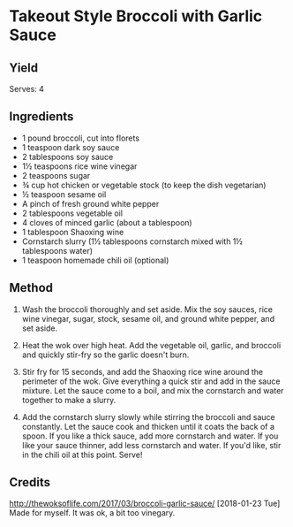 #+STARTUP: showeverything
* Takeout Style Broccoli with Garlic Sauce
** Yield
Serves: 4

** Ingredients
- 1 pound broccoli, cut into florets
- 1 teaspoon dark soy sauce
- 2 tablespoons soy sauce
- 1½ teaspoons rice wine vinegar
- 2 teaspoons sugar
- ¾ cup hot chicken or vegetable stock (to keep the dish vegetarian)
- ½ teaspoon sesame oil
- A pinch of fresh ground white pepper
- 2 tablespoons vegetable oil
- 4 cloves of minced garlic (about a tablespoon)
- 1 tablespoon Shaoxing wine
- Cornstarch slurry (1½ tablespoons cornstarch mixed with 1½ tablespoons water)
- 1 teaspoon homemade chili oil (optional)

** Method
1. Wash the broccoli thoroughly and set aside. Mix the soy sauces, rice wine vinegar, sugar, stock, sesame oil, and ground white pepper, and set aside.

2. Heat the wok over high heat. Add the vegetable oil, garlic, and broccoli and quickly stir-fry so the garlic doesn't burn.

3. Stir fry for 15 seconds, and add the Shaoxing rice wine around the perimeter of the wok. Give everything a quick stir and add in the sauce mixture. Let the sauce come to a boil, and mix the cornstarch and water together to make a slurry.

4. Add the cornstarch slurry slowly while stirring the broccoli and sauce constantly. Let the sauce cook and thicken until it coats the back of a spoon. If you like a thick sauce, add more cornstarch and water. If you like your sauce thinner, add less cornstarch and water. If you'd like, stir in the chili oil at this point. Serve!

** Credits
http://thewoksoflife.com/2017/03/broccoli-garlic-sauce/
[2018-01-23 Tue] Made for myself. It was ok, a bit too vinegary.
